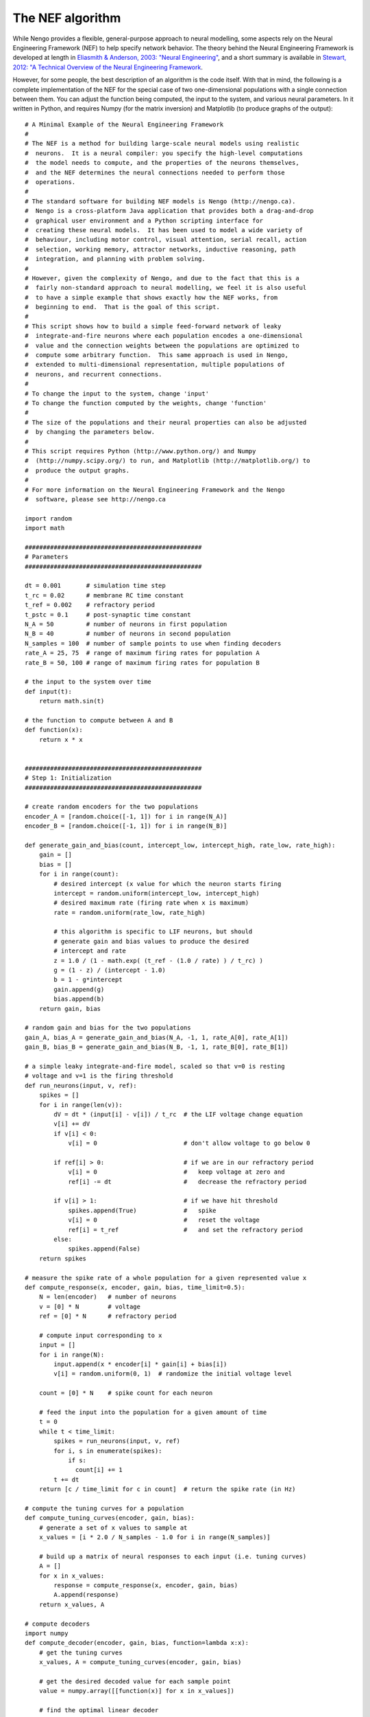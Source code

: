 *****************
The NEF algorithm
*****************

While Nengo provides a flexible, general-purpose approach to neural modelling,
some aspects rely on the Neural Engineering Framework (NEF) to help specify
network behavior.  The theory behind the Neural Engineering Framework is
developed at length in `Eliasmith & Anderson, 2003: "Neural Engineering"
<https://www.amazon.com/Neural-Engineering-Representation-Neurobiological-Computational/dp/0262550601>`_,
and a short summary is available in `Stewart, 2012: "A Technical Overview of the
Neural Engineering Framework <http://compneuro.uwaterloo.ca/publications/stewart2012d.html>`_.

However, for some people, the best description of an algorithm is the code
itself.  With that in mind, the following is a complete implementation of the
NEF for the special case of two one-dimensional populations with a single
connection between them.  You can adjust the function being computed, the
input to the system, and various neural parameters.  In it written in Python,
and requires Numpy (for the matrix inversion) and Matplotlib (to produce graphs
of the output)::

  # A Minimal Example of the Neural Engineering Framework
  #
  # The NEF is a method for building large-scale neural models using realistic
  #  neurons.  It is a neural compiler: you specify the high-level computations
  #  the model needs to compute, and the properties of the neurons themselves,
  #  and the NEF determines the neural connections needed to perform those
  #  operations.
  #
  # The standard software for building NEF models is Nengo (http://nengo.ca).
  #  Nengo is a cross-platform Java application that provides both a drag-and-drop
  #  graphical user environment and a Python scripting interface for
  #  creating these neural models.  It has been used to model a wide variety of
  #  behaviour, including motor control, visual attention, serial recall, action
  #  selection, working memory, attractor networks, inductive reasoning, path
  #  integration, and planning with problem solving.
  #
  # However, given the complexity of Nengo, and due to the fact that this is a
  #  fairly non-standard approach to neural modelling, we feel it is also useful
  #  to have a simple example that shows exactly how the NEF works, from
  #  beginning to end.  That is the goal of this script.
  #
  # This script shows how to build a simple feed-forward network of leaky
  #  integrate-and-fire neurons where each population encodes a one-dimensional
  #  value and the connection weights between the populations are optimized to
  #  compute some arbitrary function.  This same approach is used in Nengo,
  #  extended to multi-dimensional representation, multiple populations of
  #  neurons, and recurrent connections.
  #
  # To change the input to the system, change 'input'
  # To change the function computed by the weights, change 'function'
  #
  # The size of the populations and their neural properties can also be adjusted
  #  by changing the parameters below.
  #
  # This script requires Python (http://www.python.org/) and Numpy
  #  (http://numpy.scipy.org/) to run, and Matplotlib (http://matplotlib.org/) to
  #  produce the output graphs.
  #
  # For more information on the Neural Engineering Framework and the Nengo
  #  software, please see http://nengo.ca

  import random
  import math

  #################################################
  # Parameters
  #################################################

  dt = 0.001       # simulation time step
  t_rc = 0.02      # membrane RC time constant
  t_ref = 0.002    # refractory period
  t_pstc = 0.1     # post-synaptic time constant
  N_A = 50         # number of neurons in first population
  N_B = 40         # number of neurons in second population
  N_samples = 100  # number of sample points to use when finding decoders
  rate_A = 25, 75  # range of maximum firing rates for population A
  rate_B = 50, 100 # range of maximum firing rates for population B

  # the input to the system over time
  def input(t):
      return math.sin(t)

  # the function to compute between A and B
  def function(x):
      return x * x


  #################################################
  # Step 1: Initialization
  #################################################

  # create random encoders for the two populations
  encoder_A = [random.choice([-1, 1]) for i in range(N_A)]
  encoder_B = [random.choice([-1, 1]) for i in range(N_B)]

  def generate_gain_and_bias(count, intercept_low, intercept_high, rate_low, rate_high):
      gain = []
      bias = []
      for i in range(count):
          # desired intercept (x value for which the neuron starts firing
          intercept = random.uniform(intercept_low, intercept_high)
          # desired maximum rate (firing rate when x is maximum)
          rate = random.uniform(rate_low, rate_high)

          # this algorithm is specific to LIF neurons, but should
          # generate gain and bias values to produce the desired
          # intercept and rate
          z = 1.0 / (1 - math.exp( (t_ref - (1.0 / rate) ) / t_rc) )
          g = (1 - z) / (intercept - 1.0)
          b = 1 - g*intercept
          gain.append(g)
          bias.append(b)
      return gain, bias

  # random gain and bias for the two populations
  gain_A, bias_A = generate_gain_and_bias(N_A, -1, 1, rate_A[0], rate_A[1])
  gain_B, bias_B = generate_gain_and_bias(N_B, -1, 1, rate_B[0], rate_B[1])

  # a simple leaky integrate-and-fire model, scaled so that v=0 is resting
  # voltage and v=1 is the firing threshold
  def run_neurons(input, v, ref):
      spikes = []
      for i in range(len(v)):
          dV = dt * (input[i] - v[i]) / t_rc  # the LIF voltage change equation
          v[i] += dV
          if v[i] < 0:
              v[i] = 0                        # don't allow voltage to go below 0

          if ref[i] > 0:                      # if we are in our refractory period
              v[i] = 0                        #   keep voltage at zero and
              ref[i] -= dt                    #   decrease the refractory period

          if v[i] > 1:                        # if we have hit threshold
              spikes.append(True)             #   spike
              v[i] = 0                        #   reset the voltage
              ref[i] = t_ref                  #   and set the refractory period
          else:
              spikes.append(False)
      return spikes

  # measure the spike rate of a whole population for a given represented value x
  def compute_response(x, encoder, gain, bias, time_limit=0.5):
      N = len(encoder)   # number of neurons
      v = [0] * N        # voltage
      ref = [0] * N      # refractory period

      # compute input corresponding to x
      input = []
      for i in range(N):
          input.append(x * encoder[i] * gain[i] + bias[i])
          v[i] = random.uniform(0, 1)  # randomize the initial voltage level

      count = [0] * N    # spike count for each neuron

      # feed the input into the population for a given amount of time
      t = 0
      while t < time_limit:
          spikes = run_neurons(input, v, ref)
          for i, s in enumerate(spikes):
              if s:
                count[i] += 1
          t += dt
      return [c / time_limit for c in count]  # return the spike rate (in Hz)

  # compute the tuning curves for a population
  def compute_tuning_curves(encoder, gain, bias):
      # generate a set of x values to sample at
      x_values = [i * 2.0 / N_samples - 1.0 for i in range(N_samples)]

      # build up a matrix of neural responses to each input (i.e. tuning curves)
      A = []
      for x in x_values:
          response = compute_response(x, encoder, gain, bias)
          A.append(response)
      return x_values, A

  # compute decoders
  import numpy
  def compute_decoder(encoder, gain, bias, function=lambda x:x):
      # get the tuning curves
      x_values, A = compute_tuning_curves(encoder, gain, bias)

      # get the desired decoded value for each sample point
      value = numpy.array([[function(x)] for x in x_values])

      # find the optimal linear decoder
      A = numpy.array(A).T
      Gamma = numpy.dot(A, A.T)
      Upsilon = numpy.dot(A, value)
      Ginv = numpy.linalg.pinv(Gamma)
      decoder = numpy.dot(Ginv, Upsilon) / dt
      return decoder

  # find the decoders for A and B
  decoder_A = compute_decoder(encoder_A, gain_A, bias_A, function=function)
  decoder_B = compute_decoder(encoder_B, gain_B, bias_B)

  # compute the weight matrix
  weights=numpy.dot(decoder_A, [encoder_B])


  #################################################
  # Step 2: Running the simulation
  #################################################

  v_A = [0.0] * N_A       # voltage for population A
  ref_A = [0.0] * N_A     # refractory period for population A
  input_A = [0.0] * N_A   # input for population A

  v_B = [0.0] * N_B       # voltage for population B
  ref_B = [0.0] * N_B     # refractory period for population B
  input_B = [0.0] * N_B   # input for population B

  # scaling factor for the post-synaptic filter
  pstc_scale = 1.0 - math.exp(-dt / t_pstc)

  # for storing simulation data to plot afterward
  inputs = []
  times = []
  outputs = []
  ideal = []

  output = 0.0            # the decoded output value from population B
  t = 0
  while t < 10.0:
      # call the input function to determine the input value
      x = input(t)

      # convert the input value into an input for each neuron
      for i in range(N_A):
          input_A[i] = x * encoder_A[i] * gain_A[i] + bias_A[i]

      # run population A and determine which neurons spike
      spikes_A = run_neurons(input_A, v_A, ref_A)

      # decay all of the inputs (implementing the post-synaptic filter)
      for j in range(N_B):
          input_B[j] *= (1.0 - pstc_scale)
      # for each neuron that spikes, increase the input current
      # of all the neurons it is connected to by the synaptic
      # connection weight
      for i, s in enumerate(spikes_A):
          if s:
              for j in range(N_B):
                  input_B[j] += weights[i][j] * pstc_scale

      # compute the total input into each neuron in population B
      # (taking into account gain and bias)
      total_B = [0] * N_B
      for j in range(N_B):
          total_B[j] = gain_B[j] * input_B[j] + bias_B[j]

      # run population B and determine which neurons spike
      spikes_B = run_neurons(total_B, v_B, ref_B)

      # for each neuron in B that spikes, update our decoded value
      # (also applying the same post-synaptic filter)
      output *= (1.0 - pstc_scale)
      for j, s in enumerate(spikes_B):
          if s:
              output += decoder_B[j][0] * pstc_scale

      print t, output
      times.append(t)
      inputs.append(x)
      outputs.append(output)
      ideal.append(function(x))
      t += dt


  #################################################
  # Step 3: Plot the results
  #################################################

  x, A = compute_tuning_curves(encoder_A, gain_A, bias_A)
  x, B = compute_tuning_curves(encoder_B, gain_B, bias_B)

  import pylab
  pylab.figure()
  pylab.plot(x, A)
  pylab.title('Tuning curves for population A')

  pylab.figure()
  pylab.plot(x, B)
  pylab.title('Tuning curves for population B')

  pylab.figure()
  pylab.plot(times, inputs, label='input')
  pylab.plot(times, ideal, label='ideal')
  pylab.plot(times, outputs, label='output')
  pylab.title('Simulation results')
  pylab.legend()
  pylab.show()
